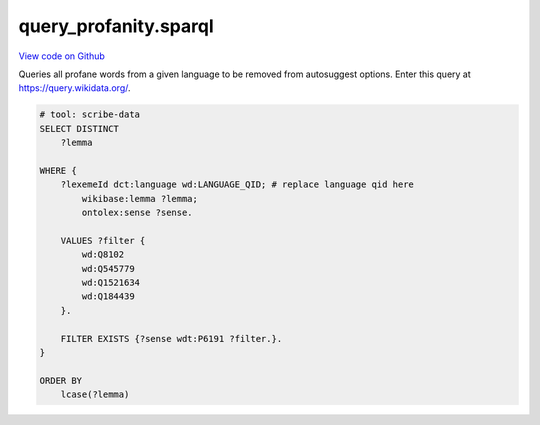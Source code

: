 query_profanity.sparql
======================

`View code on Github <https://github.com/scribe-org/Scribe-Data/tree/main/src/scribe_data/wikidata/query_profanity.sparql>`_

Queries all profane words from a given language to be removed from autosuggest options. Enter this query at https://query.wikidata.org/.

.. code:: sparql

    # tool: scribe-data
    SELECT DISTINCT
        ?lemma

    WHERE {
        ?lexemeId dct:language wd:LANGUAGE_QID; # replace language qid here
            wikibase:lemma ?lemma;
            ontolex:sense ?sense.

        VALUES ?filter {
            wd:Q8102
            wd:Q545779
            wd:Q1521634
            wd:Q184439
        }.

        FILTER EXISTS {?sense wdt:P6191 ?filter.}.
    }

    ORDER BY
        lcase(?lemma)

..
